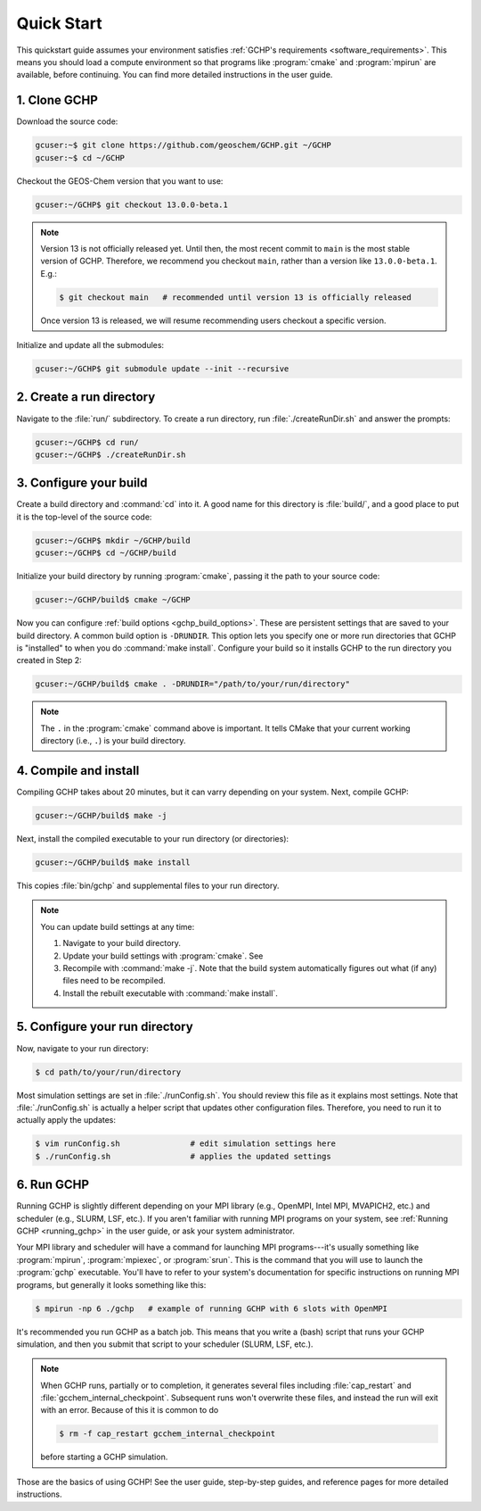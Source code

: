 

Quick Start
===========

This quickstart guide assumes your environment satisfies :ref:`GCHP's requirements <software_requirements>`. 
This means you should load a compute environment so that programs like :program:`cmake` and :program:`mpirun`
are available, before continuing. You can find more detailed instructions in the user guide.

1. Clone GCHP
-------------

Download the source code:

.. code-block:: console

   gcuser:~$ git clone https://github.com/geoschem/GCHP.git ~/GCHP
   gcuser:~$ cd ~/GCHP

Checkout the GEOS-Chem version that you want to use:

.. code-block:: console

   gcuser:~/GCHP$ git checkout 13.0.0-beta.1

.. note::
   Version 13 is not officially released yet. Until then, the most recent
   commit to :literal:`main` is the most stable version of GCHP. Therefore,
   we recommend you checkout :literal:`main`, rather than a version
   like :literal:`13.0.0-beta.1`. E.g.:

   .. code-block:: console

      $ git checkout main   # recommended until version 13 is officially released

   Once version 13 is released, we will resume recommending users checkout
   a specific version.

Initialize and update all the submodules:

.. code-block:: console

   gcuser:~/GCHP$ git submodule update --init --recursive

2. Create a run directory
-------------------------

Navigate to the :file:`run/` subdirectory. 
To create a run directory, run :file:`./createRunDir.sh` and answer the prompts:

.. code-block:: console

   gcuser:~/GCHP$ cd run/
   gcuser:~/GCHP$ ./createRunDir.sh

3. Configure your build
-----------------------

Create a build directory and :command:`cd` into it. 
A good name for this directory is :file:`build/`, and a good place to put it is the
top-level of the source code:

.. code-block:: console

   gcuser:~/GCHP$ mkdir ~/GCHP/build
   gcuser:~/GCHP$ cd ~/GCHP/build

Initialize your build directory by running :program:`cmake`, passing it the path to your source code:

.. code-block:: console

   gcuser:~/GCHP/build$ cmake ~/GCHP

Now you can configure :ref:`build options <gchp_build_options>`. 
These are persistent settings that are saved to your build directory.
A common build option is :literal:`-DRUNDIR`. 
This option lets you specify one or more run directories that GCHP is "installed" to when you do :command:`make install`. 
Configure your build so it installs GCHP to the run directory you created in Step 2:

.. code-block:: console

   gcuser:~/GCHP/build$ cmake . -DRUNDIR="/path/to/your/run/directory"

.. note::
   The :literal:`.` in the :program:`cmake` command above is important. It tells CMake that your 
   current working directory (i.e., :literal:`.`) is your build directory.

4. Compile and install
----------------------

Compiling GCHP takes about 20 minutes, but it can varry depending on your system. 
Next, compile GCHP:

.. code-block:: console

   gcuser:~/GCHP/build$ make -j

Next, install the compiled executable to your run directory (or directories):

.. code-block:: console

   gcuser:~/GCHP/build$ make install

This copies :file:`bin/gchp` and supplemental files to your run directory. 

.. note::
   You can update build settings at any time:
   
   1. Navigate to your build directory.
   2. Update your build settings with :program:`cmake`. See 
   3. Recompile with :command:`make -j`. Note that the build system automatically figures out what (if any) files
      need to be recompiled.
   4. Install the rebuilt executable with :command:`make install`.


5. Configure your run directory
-------------------------------

Now, navigate to your run directory:

.. code-block:: console

   $ cd path/to/your/run/directory

Most simulation settings are set in :file:`./runConfig.sh`. 
You should review this file as it explains most settings.
Note that :file:`./runConfig.sh` is actually a helper script that updates other configuration files. 
Therefore, you need to run it to actually apply the updates:

.. code-block:: console

   $ vim runConfig.sh               # edit simulation settings here
   $ ./runConfig.sh                 # applies the updated settings

6. Run GCHP
-----------

Running GCHP is slightly different depending on your MPI library (e.g., OpenMPI, Intel MPI,
MVAPICH2, etc.) and scheduler (e.g., SLURM, LSF, etc.). If you aren't familiar with running MPI
programs on your system, see :ref:`Running GCHP <running_gchp>` in the user guide, or ask your
system administrator.

Your MPI library and scheduler will have a command for launching MPI programs---it's usually something like :program:`mpirun`, :program:`mpiexec`, or :program:`srun`. 
This is the command that you will use to launch the :program:`gchp` executable.
You'll have to refer to your system's documentation for specific instructions on running MPI programs,
but generally it looks something like this:

.. code-block:: console

   $ mpirun -np 6 ./gchp   # example of running GCHP with 6 slots with OpenMPI 

It's recommended you run GCHP as a batch job. This means that you write a (bash) script that runs your 
GCHP simulation, and then you submit that script to your scheduler (SLURM, LSF, etc.).

.. note::
   When GCHP runs, partially or to completion, it generates several files including
   :file:`cap_restart` and :file:`gcchem_internal_checkpoint`. Subsequent runs won't
   overwrite these files, and instead the run will exit with an error. Because of this it is
   common to do

   .. code-block:: console

      $ rm -f cap_restart gcchem_internal_checkpoint

   before starting a GCHP simulation.


Those are the basics of using GCHP! See the user guide, step-by-step guides, and reference pages
for more detailed instructions.